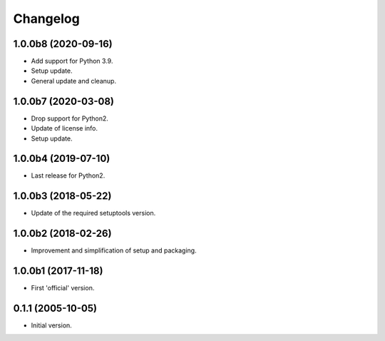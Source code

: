 Changelog
=========

1.0.0b8 (2020-09-16)
--------------------
- Add support for Python 3.9.
- Setup update.
- General update and cleanup.

1.0.0b7 (2020-03-08)
--------------------
- Drop support for Python2.
- Update of license info.
- Setup update.

1.0.0b4 (2019-07-10)
--------------------
- Last release for Python2.

1.0.0b3 (2018-05-22)
--------------------
- Update of the required setuptools version.

1.0.0b2 (2018-02-26)
--------------------
- Improvement and simplification of setup and packaging.

1.0.0b1 (2017-11-18)
--------------------
- First 'official' version.

0.1.1 (2005-10-05)
------------------
- Initial version.
